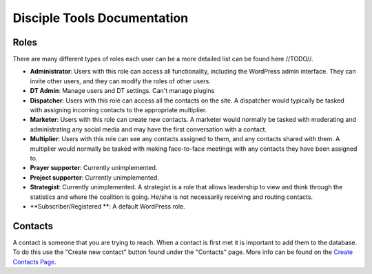 Disciple Tools Documentation
============================

Roles
-----

There are many different types of roles each user can be a more detailed list can be found here //TODO//. 

* **Administrator**: Users with this role can access all functionality, including the WordPress admin interface. They can invite other users, and they can modify the roles of other users.
* **DT Admin**: Manage users and DT settings. Can't manage plugins
* **Dispatcher**: Users with this role can access all the contacts on the site. A dispatcher would typically be tasked with assigning incoming contacts to the appropriate multiplier.
* **Marketer**: Users with this role can create new contacts. A marketer would normally be tasked with moderating and administrating any social media and may have the first conversation with a contact.
* **Multiplier**: Users with this role can see any contacts assigned to them, and any contacts shared with them. A multiplier would normally be tasked with making face-to-face meetings with any contacts they have been assigned to.
* **Prayer supporter**: Currently unimplemented.
* **Project supporter**: Currently unimplemented.
* **Strategist**: Currently unimplemented. A strategist is a role that allows leadership to view and think through the statistics and where the coalition is going. He/she is not necessarily receiving and routing contacts.
* **Subscriber/Registered **: A default WordPress role.

Contacts
--------

A contact is someone that you are trying to reach. When a contact is first met it is important to add them to the database. To do this use the "Create new contact" button found under the "Contacts" page. More info can be found on the  `Create Contacts Page <./user_create_contact.rst>`_.
